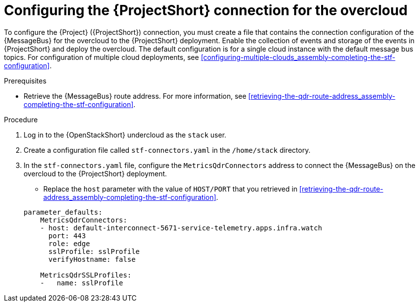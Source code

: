 [id="configuring-the-stf-connection-for-the-overcloud_{context}"]
= Configuring the {ProjectShort} connection for the overcloud

[role="_abstract"]
To configure the {Project} ({ProjectShort}) connection, you must create a file that contains the connection configuration of the {MessageBus} for the overcloud to the {ProjectShort} deployment. Enable the collection of events and storage of the events in {ProjectShort} and deploy the overcloud. The default configuration is for a single cloud instance with the default message bus topics. For configuration of multiple cloud deployments, see xref:configuring-multiple-clouds_assembly-completing-the-stf-configuration[].

.Prerequisites

ifdef::include_when_13[]
* Retrieve the CA certificate from the {MessageBus} deployed by {ProjectShort}. For more information, see xref:getting-ca-certificate-from-stf-for-overcloud-configuration_assembly-completing-the-stf-configuration[].
endif::include_when_13[]
* Retrieve the {MessageBus} route address. For more information, see xref:retrieving-the-qdr-route-address_assembly-completing-the-stf-configuration[].

.Procedure

. Log in to the {OpenStackShort} undercloud as the `stack` user.

. Create a configuration file called `stf-connectors.yaml` in the `/home/stack` directory.

. In the `stf-connectors.yaml` file, configure the `MetricsQdrConnectors` address to connect the {MessageBus} on the overcloud to the {ProjectShort} deployment.

* Replace the `host` parameter with the value of `HOST/PORT` that you retrieved in xref:retrieving-the-qdr-route-address_assembly-completing-the-stf-configuration[].

ifdef::include_when_13[]
* Replace the `caCertFileContent` parameter with the contents retrieved in xref:getting-ca-certificate-from-stf-for-overcloud-configuration_assembly-completing-the-stf-configuration[].
endif::include_when_13[]
+
[source,yaml,options="nowrap"]
----
parameter_defaults:
    MetricsQdrConnectors:
    - host: default-interconnect-5671-service-telemetry.apps.infra.watch
      port: 443
      role: edge
      sslProfile: sslProfile
      verifyHostname: false

    MetricsQdrSSLProfiles:
    -   name: sslProfile
----
ifdef::include_when_13[]
----
        caCertFileContent: |
          ----BEGIN CERTIFICATE----
          <snip>
          ----END CERTIFICATE----
----
endif::include_when_13[]

